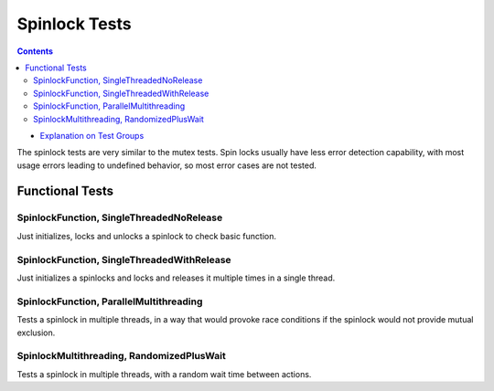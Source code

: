 ==============
Spinlock Tests
==============

.. contents::
   :depth: 4

* `Explanation on Test Groups <./Overview.rst>`_

The spinlock tests are very similar to the mutex tests. Spin locks
usually have less error detection capability, with most usage errors
leading to undefined behavior, so most error cases are not tested.

  
Functional Tests
================

SpinlockFunction, SingleThreadedNoRelease
-----------------------------------------

Just initializes, locks and unlocks a spinlock
to check basic function.

SpinlockFunction, SingleThreadedWithRelease
-------------------------------------------

Just initializes a spinlocks and locks and
releases it multiple times in a single thread.

SpinlockFunction, ParallelMultithreading
----------------------------------------

Tests a spinlock in multiple threads, in
a way that would provoke race conditions
if the spinlock would not provide mutual
exclusion.

SpinlockMultithreading, RandomizedPlusWait
------------------------------------------

Tests a spinlock in multiple threads, with
a random wait time between actions.


